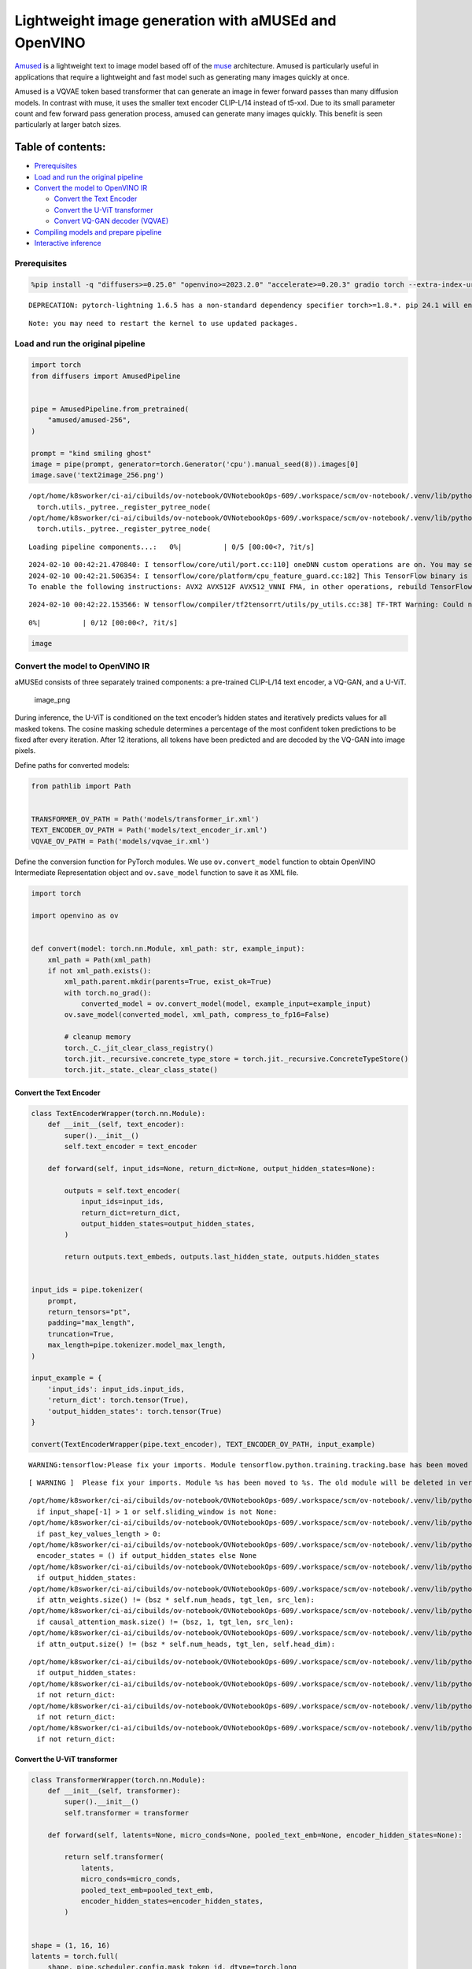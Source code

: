 Lightweight image generation with aMUSEd and OpenVINO
=====================================================

`Amused <https://huggingface.co/docs/diffusers/api/pipelines/amused>`__
is a lightweight text to image model based off of the
`muse <https://arxiv.org/pdf/2301.00704.pdf>`__ architecture. Amused is
particularly useful in applications that require a lightweight and fast
model such as generating many images quickly at once.

Amused is a VQVAE token based transformer that can generate an image in
fewer forward passes than many diffusion models. In contrast with muse,
it uses the smaller text encoder CLIP-L/14 instead of t5-xxl. Due to its
small parameter count and few forward pass generation process, amused
can generate many images quickly. This benefit is seen particularly at
larger batch sizes.

Table of contents:
^^^^^^^^^^^^^^^^^^

-  `Prerequisites <#prerequisites>`__
-  `Load and run the original
   pipeline <#load-and-run-the-original-pipeline>`__
-  `Convert the model to OpenVINO
   IR <#convert-the-model-to-openvino-ir>`__

   -  `Convert the Text Encoder <#convert-the-text-encoder>`__
   -  `Convert the U-ViT transformer <#convert-the-u-vit-transformer>`__
   -  `Convert VQ-GAN decoder
      (VQVAE) <#convert-vq-gan-decoder-vqvae>`__

-  `Compiling models and prepare
   pipeline <#compiling-models-and-prepare-pipeline>`__
-  `Interactive inference <#interactive-inference>`__

Prerequisites
-------------



.. code:: ipython3

    %pip install -q "diffusers>=0.25.0" "openvino>=2023.2.0" "accelerate>=0.20.3" gradio torch --extra-index-url https://download.pytorch.org/whl/cpu


.. parsed-literal::

    DEPRECATION: pytorch-lightning 1.6.5 has a non-standard dependency specifier torch>=1.8.*. pip 24.1 will enforce this behaviour change. A possible replacement is to upgrade to a newer version of pytorch-lightning or contact the author to suggest that they release a version with a conforming dependency specifiers. Discussion can be found at https://github.com/pypa/pip/issues/12063


.. parsed-literal::

    Note: you may need to restart the kernel to use updated packages.


Load and run the original pipeline
----------------------------------



.. code:: ipython3

    import torch
    from diffusers import AmusedPipeline


    pipe = AmusedPipeline.from_pretrained(
        "amused/amused-256",
    )

    prompt = "kind smiling ghost"
    image = pipe(prompt, generator=torch.Generator('cpu').manual_seed(8)).images[0]
    image.save('text2image_256.png')


.. parsed-literal::

    /opt/home/k8sworker/ci-ai/cibuilds/ov-notebook/OVNotebookOps-609/.workspace/scm/ov-notebook/.venv/lib/python3.8/site-packages/diffusers/utils/outputs.py:63: UserWarning: torch.utils._pytree._register_pytree_node is deprecated. Please use torch.utils._pytree.register_pytree_node instead.
      torch.utils._pytree._register_pytree_node(
    /opt/home/k8sworker/ci-ai/cibuilds/ov-notebook/OVNotebookOps-609/.workspace/scm/ov-notebook/.venv/lib/python3.8/site-packages/diffusers/utils/outputs.py:63: UserWarning: torch.utils._pytree._register_pytree_node is deprecated. Please use torch.utils._pytree.register_pytree_node instead.
      torch.utils._pytree._register_pytree_node(



.. parsed-literal::

    Loading pipeline components...:   0%|          | 0/5 [00:00<?, ?it/s]


.. parsed-literal::

    2024-02-10 00:42:21.470840: I tensorflow/core/util/port.cc:110] oneDNN custom operations are on. You may see slightly different numerical results due to floating-point round-off errors from different computation orders. To turn them off, set the environment variable `TF_ENABLE_ONEDNN_OPTS=0`.
    2024-02-10 00:42:21.506354: I tensorflow/core/platform/cpu_feature_guard.cc:182] This TensorFlow binary is optimized to use available CPU instructions in performance-critical operations.
    To enable the following instructions: AVX2 AVX512F AVX512_VNNI FMA, in other operations, rebuild TensorFlow with the appropriate compiler flags.


.. parsed-literal::

    2024-02-10 00:42:22.153566: W tensorflow/compiler/tf2tensorrt/utils/py_utils.cc:38] TF-TRT Warning: Could not find TensorRT



.. parsed-literal::

      0%|          | 0/12 [00:00<?, ?it/s]


.. code:: ipython3

    image




.. image:: 277-amused-lightweight-text-to-image-with-output_files/277-amused-lightweight-text-to-image-with-output_6_0.png



Convert the model to OpenVINO IR
--------------------------------



aMUSEd consists of three separately trained components: a pre-trained
CLIP-L/14 text encoder, a VQ-GAN, and a U-ViT.

.. figure:: https://cdn-uploads.huggingface.co/production/uploads/5dfcb1aada6d0311fd3d5448/97ca2Vqm7jBfCAzq20TtF.png
   :alt: image_png

   image_png

During inference, the U-ViT is conditioned on the text encoder’s hidden
states and iteratively predicts values for all masked tokens. The cosine
masking schedule determines a percentage of the most confident token
predictions to be fixed after every iteration. After 12 iterations, all
tokens have been predicted and are decoded by the VQ-GAN into image
pixels.

Define paths for converted models:

.. code:: ipython3

    from pathlib import Path


    TRANSFORMER_OV_PATH = Path('models/transformer_ir.xml')
    TEXT_ENCODER_OV_PATH = Path('models/text_encoder_ir.xml')
    VQVAE_OV_PATH = Path('models/vqvae_ir.xml')

Define the conversion function for PyTorch modules. We use
``ov.convert_model`` function to obtain OpenVINO Intermediate
Representation object and ``ov.save_model`` function to save it as XML
file.

.. code:: ipython3

    import torch

    import openvino as ov


    def convert(model: torch.nn.Module, xml_path: str, example_input):
        xml_path = Path(xml_path)
        if not xml_path.exists():
            xml_path.parent.mkdir(parents=True, exist_ok=True)
            with torch.no_grad():
                converted_model = ov.convert_model(model, example_input=example_input)
            ov.save_model(converted_model, xml_path, compress_to_fp16=False)

            # cleanup memory
            torch._C._jit_clear_class_registry()
            torch.jit._recursive.concrete_type_store = torch.jit._recursive.ConcreteTypeStore()
            torch.jit._state._clear_class_state()

Convert the Text Encoder
~~~~~~~~~~~~~~~~~~~~~~~~



.. code:: ipython3

    class TextEncoderWrapper(torch.nn.Module):
        def __init__(self, text_encoder):
            super().__init__()
            self.text_encoder = text_encoder

        def forward(self, input_ids=None, return_dict=None, output_hidden_states=None):

            outputs = self.text_encoder(
                input_ids=input_ids,
                return_dict=return_dict,
                output_hidden_states=output_hidden_states,
            )

            return outputs.text_embeds, outputs.last_hidden_state, outputs.hidden_states


    input_ids = pipe.tokenizer(
        prompt,
        return_tensors="pt",
        padding="max_length",
        truncation=True,
        max_length=pipe.tokenizer.model_max_length,
    )

    input_example = {
        'input_ids': input_ids.input_ids,
        'return_dict': torch.tensor(True),
        'output_hidden_states': torch.tensor(True)
    }

    convert(TextEncoderWrapper(pipe.text_encoder), TEXT_ENCODER_OV_PATH, input_example)


.. parsed-literal::

    WARNING:tensorflow:Please fix your imports. Module tensorflow.python.training.tracking.base has been moved to tensorflow.python.trackable.base. The old module will be deleted in version 2.11.


.. parsed-literal::

    [ WARNING ]  Please fix your imports. Module %s has been moved to %s. The old module will be deleted in version %s.


.. parsed-literal::

    /opt/home/k8sworker/ci-ai/cibuilds/ov-notebook/OVNotebookOps-609/.workspace/scm/ov-notebook/.venv/lib/python3.8/site-packages/transformers/modeling_attn_mask_utils.py:86: TracerWarning: Converting a tensor to a Python boolean might cause the trace to be incorrect. We can't record the data flow of Python values, so this value will be treated as a constant in the future. This means that the trace might not generalize to other inputs!
      if input_shape[-1] > 1 or self.sliding_window is not None:
    /opt/home/k8sworker/ci-ai/cibuilds/ov-notebook/OVNotebookOps-609/.workspace/scm/ov-notebook/.venv/lib/python3.8/site-packages/transformers/modeling_attn_mask_utils.py:162: TracerWarning: Converting a tensor to a Python boolean might cause the trace to be incorrect. We can't record the data flow of Python values, so this value will be treated as a constant in the future. This means that the trace might not generalize to other inputs!
      if past_key_values_length > 0:
    /opt/home/k8sworker/ci-ai/cibuilds/ov-notebook/OVNotebookOps-609/.workspace/scm/ov-notebook/.venv/lib/python3.8/site-packages/transformers/models/clip/modeling_clip.py:614: TracerWarning: Converting a tensor to a Python boolean might cause the trace to be incorrect. We can't record the data flow of Python values, so this value will be treated as a constant in the future. This means that the trace might not generalize to other inputs!
      encoder_states = () if output_hidden_states else None
    /opt/home/k8sworker/ci-ai/cibuilds/ov-notebook/OVNotebookOps-609/.workspace/scm/ov-notebook/.venv/lib/python3.8/site-packages/transformers/models/clip/modeling_clip.py:619: TracerWarning: Converting a tensor to a Python boolean might cause the trace to be incorrect. We can't record the data flow of Python values, so this value will be treated as a constant in the future. This means that the trace might not generalize to other inputs!
      if output_hidden_states:
    /opt/home/k8sworker/ci-ai/cibuilds/ov-notebook/OVNotebookOps-609/.workspace/scm/ov-notebook/.venv/lib/python3.8/site-packages/transformers/models/clip/modeling_clip.py:273: TracerWarning: Converting a tensor to a Python boolean might cause the trace to be incorrect. We can't record the data flow of Python values, so this value will be treated as a constant in the future. This means that the trace might not generalize to other inputs!
      if attn_weights.size() != (bsz * self.num_heads, tgt_len, src_len):
    /opt/home/k8sworker/ci-ai/cibuilds/ov-notebook/OVNotebookOps-609/.workspace/scm/ov-notebook/.venv/lib/python3.8/site-packages/transformers/models/clip/modeling_clip.py:281: TracerWarning: Converting a tensor to a Python boolean might cause the trace to be incorrect. We can't record the data flow of Python values, so this value will be treated as a constant in the future. This means that the trace might not generalize to other inputs!
      if causal_attention_mask.size() != (bsz, 1, tgt_len, src_len):
    /opt/home/k8sworker/ci-ai/cibuilds/ov-notebook/OVNotebookOps-609/.workspace/scm/ov-notebook/.venv/lib/python3.8/site-packages/transformers/models/clip/modeling_clip.py:313: TracerWarning: Converting a tensor to a Python boolean might cause the trace to be incorrect. We can't record the data flow of Python values, so this value will be treated as a constant in the future. This means that the trace might not generalize to other inputs!
      if attn_output.size() != (bsz * self.num_heads, tgt_len, self.head_dim):


.. parsed-literal::

    /opt/home/k8sworker/ci-ai/cibuilds/ov-notebook/OVNotebookOps-609/.workspace/scm/ov-notebook/.venv/lib/python3.8/site-packages/transformers/models/clip/modeling_clip.py:642: TracerWarning: Converting a tensor to a Python boolean might cause the trace to be incorrect. We can't record the data flow of Python values, so this value will be treated as a constant in the future. This means that the trace might not generalize to other inputs!
      if output_hidden_states:
    /opt/home/k8sworker/ci-ai/cibuilds/ov-notebook/OVNotebookOps-609/.workspace/scm/ov-notebook/.venv/lib/python3.8/site-packages/transformers/models/clip/modeling_clip.py:645: TracerWarning: Converting a tensor to a Python boolean might cause the trace to be incorrect. We can't record the data flow of Python values, so this value will be treated as a constant in the future. This means that the trace might not generalize to other inputs!
      if not return_dict:
    /opt/home/k8sworker/ci-ai/cibuilds/ov-notebook/OVNotebookOps-609/.workspace/scm/ov-notebook/.venv/lib/python3.8/site-packages/transformers/models/clip/modeling_clip.py:736: TracerWarning: Converting a tensor to a Python boolean might cause the trace to be incorrect. We can't record the data flow of Python values, so this value will be treated as a constant in the future. This means that the trace might not generalize to other inputs!
      if not return_dict:
    /opt/home/k8sworker/ci-ai/cibuilds/ov-notebook/OVNotebookOps-609/.workspace/scm/ov-notebook/.venv/lib/python3.8/site-packages/transformers/models/clip/modeling_clip.py:1220: TracerWarning: Converting a tensor to a Python boolean might cause the trace to be incorrect. We can't record the data flow of Python values, so this value will be treated as a constant in the future. This means that the trace might not generalize to other inputs!
      if not return_dict:


Convert the U-ViT transformer
~~~~~~~~~~~~~~~~~~~~~~~~~~~~~



.. code:: ipython3

    class TransformerWrapper(torch.nn.Module):
        def __init__(self, transformer):
            super().__init__()
            self.transformer = transformer

        def forward(self, latents=None, micro_conds=None, pooled_text_emb=None, encoder_hidden_states=None):

            return self.transformer(
                latents,
                micro_conds=micro_conds,
                pooled_text_emb=pooled_text_emb,
                encoder_hidden_states=encoder_hidden_states,
            )


    shape = (1, 16, 16)
    latents = torch.full(
        shape, pipe.scheduler.config.mask_token_id, dtype=torch.long
    )
    latents = torch.cat([latents] * 2)


    example_input = {
        'latents': latents,
        'micro_conds': torch.rand([2, 5], dtype=torch.float32),
        'pooled_text_emb': torch.rand([2, 768], dtype=torch.float32),
        'encoder_hidden_states': torch.rand([2, 77, 768], dtype=torch.float32),
    }


    pipe.transformer.eval()
    w_transformer = TransformerWrapper(pipe.transformer)
    convert(w_transformer, TRANSFORMER_OV_PATH, example_input)

Convert VQ-GAN decoder (VQVAE)
~~~~~~~~~~~~~~~~~~~~~~~~~~~~~~

Function ``get_latents`` is
needed to return real latents for the conversion. Due to the VQVAE
implementation autogenerated tensor of the required shape is not
suitable. This function repeats part of ``AmusedPipeline``.

.. code:: ipython3

    def get_latents():
        shape = (1, 16, 16)
        latents = torch.full(
            shape, pipe.scheduler.config.mask_token_id, dtype=torch.long
        )
        model_input = torch.cat([latents] * 2)


        model_output = pipe.transformer(
            model_input,
            micro_conds=torch.rand([2, 5], dtype=torch.float32),
            pooled_text_emb=torch.rand([2, 768], dtype=torch.float32),
            encoder_hidden_states=torch.rand([2, 77, 768], dtype=torch.float32),
        )
        guidance_scale = 10.0
        uncond_logits, cond_logits = model_output.chunk(2)
        model_output = uncond_logits + guidance_scale * (cond_logits - uncond_logits)


        latents = pipe.scheduler.step(
            model_output=model_output,
            timestep=torch.tensor(0),
            sample=latents,
        ).prev_sample

        return latents


    class VQVAEWrapper(torch.nn.Module):
        def __init__(self, vqvae):
            super().__init__()
            self.vqvae = vqvae

        def forward(self, latents=None, force_not_quantize=True, shape=None):
            outputs = self.vqvae.decode(
                latents,
                force_not_quantize=force_not_quantize,
                shape=shape.tolist(),
            )

            return outputs


    latents = get_latents()
    example_vqvae_input = {
        'latents': latents,
        'force_not_quantize': torch.tensor(True),
        'shape': torch.tensor((1, 16, 16, 64))
    }

    convert(VQVAEWrapper(pipe.vqvae), VQVAE_OV_PATH, example_vqvae_input)


.. parsed-literal::

    /tmp/ipykernel_2865109/249287788.py:38: TracerWarning: Converting a tensor to a Python list might cause the trace to be incorrect. We can't record the data flow of Python values, so this value will be treated as a constant in the future. This means that the trace might not generalize to other inputs!
      shape=shape.tolist(),
    /opt/home/k8sworker/ci-ai/cibuilds/ov-notebook/OVNotebookOps-609/.workspace/scm/ov-notebook/.venv/lib/python3.8/site-packages/diffusers/models/vq_model.py:144: TracerWarning: Converting a tensor to a Python boolean might cause the trace to be incorrect. We can't record the data flow of Python values, so this value will be treated as a constant in the future. This means that the trace might not generalize to other inputs!
      if not force_not_quantize:
    /opt/home/k8sworker/ci-ai/cibuilds/ov-notebook/OVNotebookOps-609/.workspace/scm/ov-notebook/.venv/lib/python3.8/site-packages/diffusers/models/upsampling.py:149: TracerWarning: Converting a tensor to a Python boolean might cause the trace to be incorrect. We can't record the data flow of Python values, so this value will be treated as a constant in the future. This means that the trace might not generalize to other inputs!
      assert hidden_states.shape[1] == self.channels
    /opt/home/k8sworker/ci-ai/cibuilds/ov-notebook/OVNotebookOps-609/.workspace/scm/ov-notebook/.venv/lib/python3.8/site-packages/diffusers/models/upsampling.py:165: TracerWarning: Converting a tensor to a Python boolean might cause the trace to be incorrect. We can't record the data flow of Python values, so this value will be treated as a constant in the future. This means that the trace might not generalize to other inputs!
      if hidden_states.shape[0] >= 64:


Compiling models and prepare pipeline
-------------------------------------



Select device from dropdown list for running inference using OpenVINO.

.. code:: ipython3

    import ipywidgets as widgets


    core = ov.Core()
    DEVICE = widgets.Dropdown(
        options=core.available_devices + ["AUTO"],
        value='AUTO',
        description='Device:',
        disabled=False,
    )

    DEVICE




.. parsed-literal::

    Dropdown(description='Device:', index=1, options=('CPU', 'AUTO'), value='AUTO')



.. code:: ipython3

    ov_text_encoder = core.compile_model(TEXT_ENCODER_OV_PATH, DEVICE.value)
    ov_transformer = core.compile_model(TRANSFORMER_OV_PATH, DEVICE.value)
    ov_vqvae = core.compile_model(VQVAE_OV_PATH, DEVICE.value)

Let’s create callable wrapper classes for compiled models to allow
interaction with original ``AmusedPipeline`` class. Note that all of
wrapper classes return ``torch.Tensor``\ s instead of ``np.array``\ s.

.. code:: ipython3

    from collections import namedtuple


    class ConvTextEncoderWrapper(torch.nn.Module):
        def __init__(self, text_encoder, config):
            super().__init__()
            self.config = config
            self.text_encoder = text_encoder

        def forward(self, input_ids=None, return_dict=None, output_hidden_states=None):
            inputs = {
                'input_ids': input_ids,
                'return_dict': return_dict,
                'output_hidden_states': output_hidden_states
            }

            outs = self.text_encoder(inputs)

            outputs = namedtuple('CLIPTextModelOutput', ('text_embeds', 'last_hidden_state', 'hidden_states'))

            text_embeds = torch.from_numpy(outs[0])
            last_hidden_state = torch.from_numpy(outs[1])
            hidden_states = list(torch.from_numpy(out) for out in outs.values())[2:]

            return outputs(text_embeds, last_hidden_state, hidden_states)

.. code:: ipython3

    class ConvTransformerWrapper(torch.nn.Module):
        def __init__(self, transformer, config):
            super().__init__()
            self.config = config
            self.transformer = transformer

        def forward(self, latents=None, micro_conds=None, pooled_text_emb=None, encoder_hidden_states=None, **kwargs):
            outputs = self.transformer(
                {
                    'latents': latents,
                    'micro_conds': micro_conds,
                    'pooled_text_emb': pooled_text_emb,
                    'encoder_hidden_states': encoder_hidden_states,
                },
                share_inputs=False
            )

            return torch.from_numpy(outputs[0])

.. code:: ipython3

    class ConvVQVAEWrapper(torch.nn.Module):
        def __init__(self, vqvae, dtype, config):
            super().__init__()
            self.vqvae = vqvae
            self.dtype = dtype
            self.config = config

        def decode(self, latents=None, force_not_quantize=True, shape=None):
            inputs = {
                'latents': latents,
                'force_not_quantize': force_not_quantize,
                'shape': torch.tensor(shape)
            }

            outs = self.vqvae(inputs)
            outs = namedtuple('VQVAE', 'sample')(torch.from_numpy(outs[0]))

            return outs

And insert wrappers instances in the pipeline:

.. code:: ipython3

    prompt = "kind smiling ghost"

    transformer = pipe.transformer
    vqvae = pipe.vqvae
    text_encoder = pipe.text_encoder

    pipe.__dict__["_internal_dict"]['_execution_device'] = pipe._execution_device  # this is to avoid some problem that can occur in the pipeline
    pipe.register_modules(
        text_encoder=ConvTextEncoderWrapper(ov_text_encoder, text_encoder.config),
        transformer=ConvTransformerWrapper(ov_transformer, transformer.config),
        vqvae=ConvVQVAEWrapper(ov_vqvae, vqvae.dtype, vqvae.config),
    )

    image = pipe(prompt, generator=torch.Generator('cpu').manual_seed(8)).images[0]
    image.save('text2image_256.png')


.. parsed-literal::

    /opt/home/k8sworker/ci-ai/cibuilds/ov-notebook/OVNotebookOps-609/.workspace/scm/ov-notebook/.venv/lib/python3.8/site-packages/diffusers/configuration_utils.py:139: FutureWarning: Accessing config attribute `_execution_device` directly via 'AmusedPipeline' object attribute is deprecated. Please access '_execution_device' over 'AmusedPipeline's config object instead, e.g. 'scheduler.config._execution_device'.
      deprecate("direct config name access", "1.0.0", deprecation_message, standard_warn=False)



.. parsed-literal::

      0%|          | 0/12 [00:00<?, ?it/s]


.. code:: ipython3

    image




.. image:: 277-amused-lightweight-text-to-image-with-output_files/277-amused-lightweight-text-to-image-with-output_28_0.png



Interactive inference
---------------------



.. code:: ipython3

    import numpy as np
    import gradio as gr


    def generate(prompt, seed, _=gr.Progress(track_tqdm=True)):
        image = pipe(prompt, generator=torch.Generator('cpu').manual_seed(seed)).images[0]
        return image


    demo = gr.Interface(
        generate,
        [
            gr.Textbox(label="Prompt"),
            gr.Slider(0, np.iinfo(np.int32).max, label="Seed")
        ],
        "image",
        examples=[
            ["happy snowman", 88],
            ["green ghost rider", 0],
            ["kind smiling ghost", 8],
        ],
        allow_flagging="never",
    )
    try:
        demo.queue().launch(debug=False)
    except Exception:
        demo.queue().launch(debug=False, share=True)
    # if you are launching remotely, specify server_name and server_port
    # demo.launch(server_name='your server name', server_port='server port in int')
    # Read more in the docs: https://gradio.app/docs/


.. parsed-literal::

    Running on local URL:  http://127.0.0.1:7860

    To create a public link, set `share=True` in `launch()`.



.. .. raw:: html

..    <div><iframe src="http://127.0.0.1:7860/" width="100%" height="500" allow="autoplay; camera; microphone; clipboard-read; clipboard-write;" frameborder="0" allowfullscreen></iframe></div>

